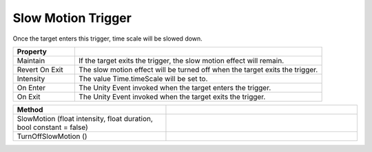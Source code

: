 Slow Motion Trigger
+++++++++++++++++++

Once the target enters this trigger, time scale will be slowed down.

.. list-table::
   :widths: 25 100
   :header-rows: 1

   * - Property
     - 

   * - Maintain
     - If the target exits the trigger, the slow motion effect will remain.

   * - Revert On Exit
     - The slow motion effect will be turned off when the target exits the trigger.

   * - Intensity
     - The value Time.timeScale will be set to.

   * - On Enter
     - The Unity Event invoked when the target enters the trigger.

   * - On Exit
     - The Unity Event invoked when the target exits the trigger.

.. list-table::
   :widths: 80 100
   :header-rows: 1

   * - Method
     -

   * - SlowMotion (float intensity, float duration, bool constant = false)
     -

   * - TurnOffSlowMotion ()
     -

